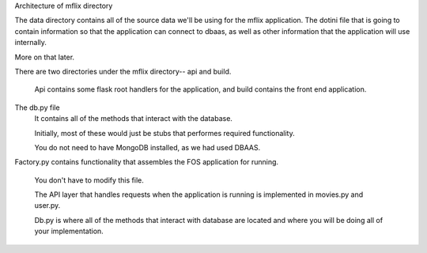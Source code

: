Architecture of mflix directory

The data directory contains all of the source data we'll be using for the mflix application.
The dotini file that is  going to contain information so that the application can connect to dbaas, as well as other information that the application will use internally.

More on that later.

There are two directories under the mflix directory-- api and build.

	Api contains some flask root handlers for the application, and build contains the front end application.

The db.py file
	It contains all of the methods that interact with the database.

	Initially, most of these would just be stubs that performes required functionality.

	You do not need to have MongoDB installed, as we had used DBAAS.


Factory.py contains functionality that assembles the FOS application for running.

	You don't have to modify this file.

  
	The API layer that handles requests when the application is running is implemented in movies.py and user.py.

	Db.py is where all of the methods that interact with database are located and where you will be doing all of your implementation.

